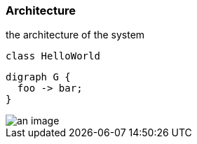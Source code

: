 === Architecture

the architecture of the system

[plantuml]
----
class HelloWorld
----

[graphviz, example, svg]
....
digraph G {
  foo -> bar;
}
....

image::an-image.png[]
